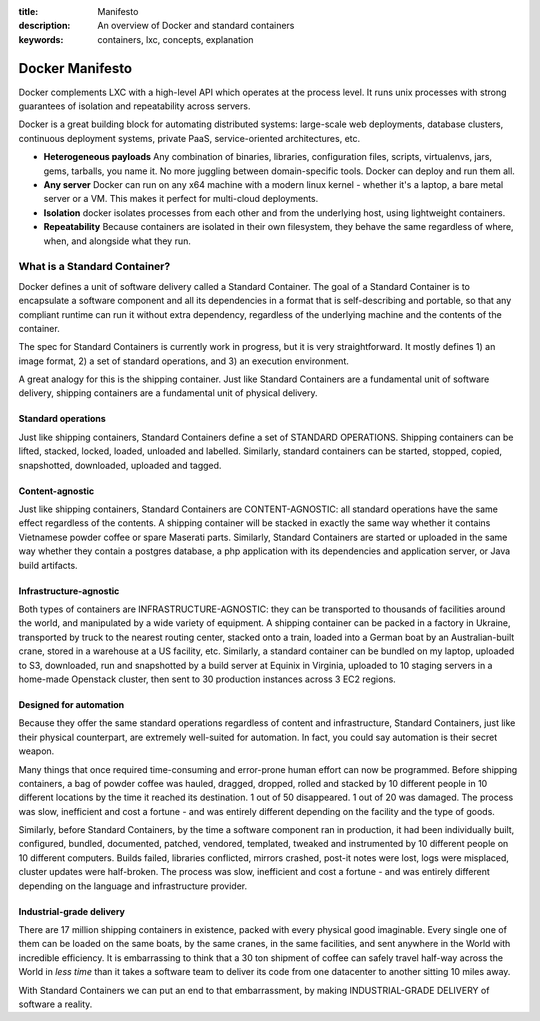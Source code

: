 :title: Manifesto
:description: An overview of Docker and standard containers
:keywords: containers, lxc, concepts, explanation

.. _dockermanifesto:

Docker Manifesto
----------------

Docker complements LXC with a high-level API which operates at the
process level. It runs unix processes with strong guarantees of
isolation and repeatability across servers.

Docker is a great building block for automating distributed systems:
large-scale web deployments, database clusters, continuous deployment
systems, private PaaS, service-oriented architectures, etc.

- **Heterogeneous payloads** Any combination of binaries, libraries,
  configuration files, scripts, virtualenvs, jars, gems, tarballs, you
  name it. No more juggling between domain-specific tools. Docker can
  deploy and run them all.
- **Any server** Docker can run on any x64 machine with a modern linux
  kernel - whether it's a laptop, a bare metal server or a VM. This
  makes it perfect for multi-cloud deployments.
- **Isolation** docker isolates processes from each other and from the
  underlying host, using lightweight containers.
- **Repeatability** Because containers are isolated in their own
  filesystem, they behave the same regardless of where, when, and
  alongside what they run.

.. image:: images/lego_docker.jpg
   :target: http://bricks.argz.com/ins/7823-1/12

What is a Standard Container?
.............................

Docker defines a unit of software delivery called a Standard
Container. The goal of a Standard Container is to encapsulate a
software component and all its dependencies in a format that is
self-describing and portable, so that any compliant runtime can run it
without extra dependency, regardless of the underlying machine and the
contents of the container.

The spec for Standard Containers is currently work in progress, but it
is very straightforward. It mostly defines 1) an image format, 2) a
set of standard operations, and 3) an execution environment.

A great analogy for this is the shipping container. Just like Standard
Containers are a fundamental unit of software delivery, shipping
containers are a fundamental unit of physical delivery.

Standard operations
~~~~~~~~~~~~~~~~~~~

Just like shipping containers, Standard Containers define a set of
STANDARD OPERATIONS. Shipping containers can be lifted, stacked,
locked, loaded, unloaded and labelled. Similarly, standard containers
can be started, stopped, copied, snapshotted, downloaded, uploaded and
tagged.


Content-agnostic
~~~~~~~~~~~~~~~~~~~

Just like shipping containers, Standard Containers are
CONTENT-AGNOSTIC: all standard operations have the same effect
regardless of the contents. A shipping container will be stacked in
exactly the same way whether it contains Vietnamese powder coffee or
spare Maserati parts. Similarly, Standard Containers are started or
uploaded in the same way whether they contain a postgres database, a
php application with its dependencies and application server, or Java
build artifacts.

Infrastructure-agnostic
~~~~~~~~~~~~~~~~~~~~~~~~~~

Both types of containers are INFRASTRUCTURE-AGNOSTIC: they can be
transported to thousands of facilities around the world, and
manipulated by a wide variety of equipment. A shipping container can
be packed in a factory in Ukraine, transported by truck to the nearest
routing center, stacked onto a train, loaded into a German boat by an
Australian-built crane, stored in a warehouse at a US facility,
etc. Similarly, a standard container can be bundled on my laptop,
uploaded to S3, downloaded, run and snapshotted by a build server at
Equinix in Virginia, uploaded to 10 staging servers in a home-made
Openstack cluster, then sent to 30 production instances across 3 EC2
regions.


Designed for automation
~~~~~~~~~~~~~~~~~~~~~~~

Because they offer the same standard operations regardless of content
and infrastructure, Standard Containers, just like their physical
counterpart, are extremely well-suited for automation. In fact, you
could say automation is their secret weapon.

Many things that once required time-consuming and error-prone human
effort can now be programmed. Before shipping containers, a bag of
powder coffee was hauled, dragged, dropped, rolled and stacked by 10
different people in 10 different locations by the time it reached its
destination. 1 out of 50 disappeared. 1 out of 20 was damaged. The
process was slow, inefficient and cost a fortune - and was entirely
different depending on the facility and the type of goods.

Similarly, before Standard Containers, by the time a software
component ran in production, it had been individually built,
configured, bundled, documented, patched, vendored, templated, tweaked
and instrumented by 10 different people on 10 different
computers. Builds failed, libraries conflicted, mirrors crashed,
post-it notes were lost, logs were misplaced, cluster updates were
half-broken. The process was slow, inefficient and cost a fortune -
and was entirely different depending on the language and
infrastructure provider.

Industrial-grade delivery
~~~~~~~~~~~~~~~~~~~~~~~~~

There are 17 million shipping containers in existence, packed with
every physical good imaginable. Every single one of them can be loaded
on the same boats, by the same cranes, in the same facilities, and
sent anywhere in the World with incredible efficiency. It is
embarrassing to think that a 30 ton shipment of coffee can safely
travel half-way across the World in *less time* than it takes a
software team to deliver its code from one datacenter to another
sitting 10 miles away.

With Standard Containers we can put an end to that embarrassment, by
making INDUSTRIAL-GRADE DELIVERY of software a reality.
